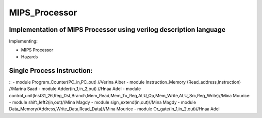 MIPS_Processor
===============================================

Implementation of MIPS Processor using verilog description language
--------------------------------------------------------------------


Implementing:

- MIPS Processor
- Hazards

Single Process Instruction:
---------------------------
::
- module Program_Counter(PC_in,PC_out)  //Verina Alber
- module Instruction_Memory (Read_address,Instruction) //Marina Saad
- module Adder(in_1,in_2,out) //Hnaa Adel
- module control_unit(Inst31_26,Reg_Dst,Branch,Mem_Read,Mem_To_Reg,ALU_Op,Mem_Write,ALU_Src,Reg_Write)//Mina Mourice
- module shift_left2(in,out)//Mina Magdy
- module sign_extend(in,out)//Mina Magdy
- module Data_Memory(Address,Write_Data,Read_Data)//Mina Mourice
- module Or_gate(in_1,in_2,out)//Hnaa Adel
